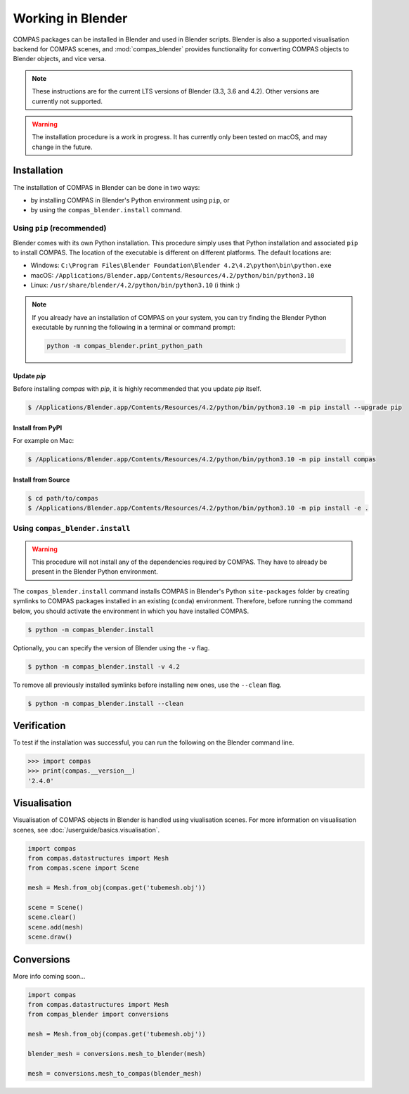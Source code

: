 ********************************************************************************
Working in Blender
********************************************************************************

.. rst-class:: lead

COMPAS packages can be installed in Blender and used in Blender scripts.
Blender is also a supported visualisation backend for COMPAS scenes,
and :mod:`compas_blender` provides functionality for converting COMPAS objects to Blender objects, and vice versa.

.. note::

    These instructions are for the current LTS versions of Blender (3.3, 3.6 and 4.2).
    Other versions are currently not supported.

.. warning::

    The installation procedure is a work in progress.
    It has currently only been tested on macOS, and may change in the future.


Installation
============

The installation of COMPAS in Blender can be done in two ways:

* by installing COMPAS in Blender's Python environment using ``pip``, or
* by using the ``compas_blender.install`` command.

Using ``pip`` (recommended)
---------------------------

Blender comes with its own Python installation.
This procedure simply uses that Python installation and associated ``pip`` to install COMPAS.
The location of the executable is different on different platforms.
The default locations are:

* Windows: ``C:\Program Files\Blender Foundation\Blender 4.2\4.2\python\bin\python.exe``
* macOS: ``/Applications/Blender.app/Contents/Resources/4.2/python/bin/python3.10``
* Linux: ``/usr/share/blender/4.2/python/bin/python3.10`` (i think :)

.. note::

    If you already have an installation of COMPAS on your system, you can try finding the Blender Python executable by running the following in a terminal or command prompt:

    .. code-block:: python

        python -m compas_blender.print_python_path

Update `pip`
~~~~~~~~~~~~

Before installing `compas` with `pip`, it is highly recommended that you update `pip` itself.

.. code-block:: bash

    $ /Applications/Blender.app/Contents/Resources/4.2/python/bin/python3.10 -m pip install --upgrade pip


Install from PyPI
~~~~~~~~~~~~~~~~~

For example on Mac:

.. code-block:: bash

    $ /Applications/Blender.app/Contents/Resources/4.2/python/bin/python3.10 -m pip install compas


Install from Source
~~~~~~~~~~~~~~~~~~~

.. code-block:: bash

    $ cd path/to/compas
    $ /Applications/Blender.app/Contents/Resources/4.2/python/bin/python3.10 -m pip install -e .


Using ``compas_blender.install``
--------------------------------

.. warning::

    This procedure will not install any of the dependencies required by COMPAS.
    They have to already be present in the Blender Python environment.

The ``compas_blender.install`` command installs COMPAS in Blender's Python ``site-packages`` folder
by creating symlinks to COMPAS packages installed in an existing (``conda``) environment.
Therefore, before running the command below, you should activate the environment in which you have installed COMPAS.

.. code-block:: bash

    $ python -m compas_blender.install

Optionally, you can specify the version of Blender using the ``-v`` flag.

.. code-block:: bash

    $ python -m compas_blender.install -v 4.2

To remove all previously installed symlinks before installing new ones, use the ``--clean`` flag.

.. code-block:: bash

    $ python -m compas_blender.install --clean


Verification
============

To test if the installation was successful, you can run the following on the Blender command line.

>>> import compas
>>> print(compas.__version__)
'2.4.0'


Visualisation
=============

Visualisation of COMPAS objects in Blender is handled using viualisation scenes.
For more information on visualisation scenes, see :doc:`/userguide/basics.visualisation`.

.. figure:: /_images/userguide/cad.blender.visualisation.png

.. code-block:: python

    import compas
    from compas.datastructures import Mesh
    from compas.scene import Scene

    mesh = Mesh.from_obj(compas.get('tubemesh.obj'))

    scene = Scene()
    scene.clear()
    scene.add(mesh)
    scene.draw()


Conversions
===========

More info coming soon...

.. code-block:: python

    import compas
    from compas.datastructures import Mesh
    from compas_blender import conversions

    mesh = Mesh.from_obj(compas.get('tubemesh.obj'))

    blender_mesh = conversions.mesh_to_blender(mesh)

    mesh = conversions.mesh_to_compas(blender_mesh)
